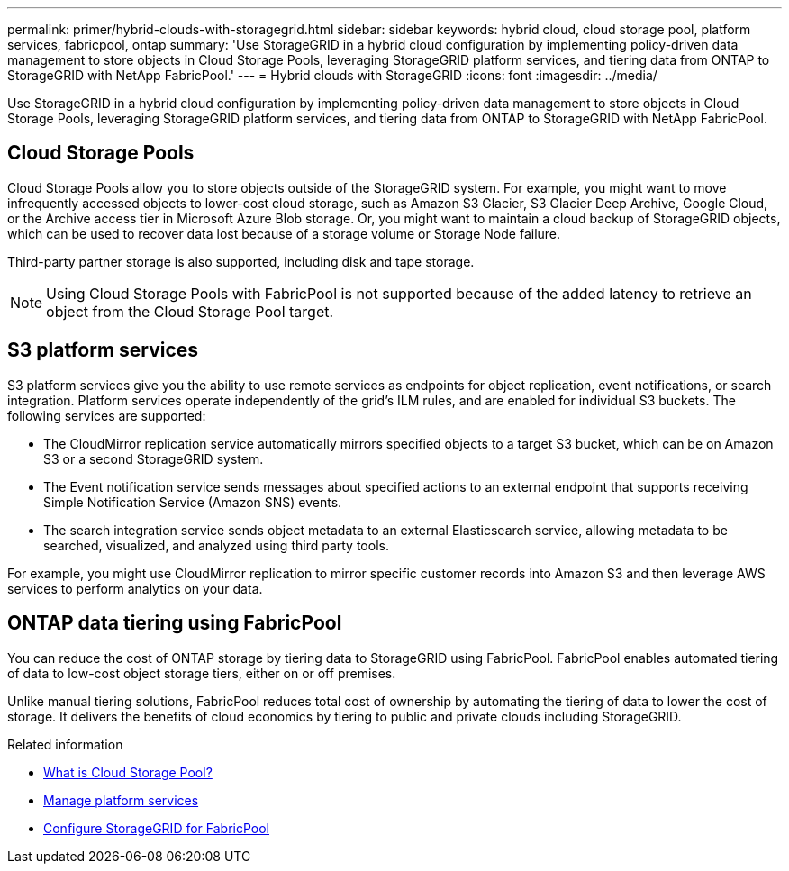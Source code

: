 ---
permalink: primer/hybrid-clouds-with-storagegrid.html
sidebar: sidebar
keywords: hybrid cloud, cloud storage pool, platform services, fabricpool, ontap
summary: 'Use StorageGRID in a hybrid cloud configuration by implementing policy-driven data management to store objects in Cloud Storage Pools, leveraging StorageGRID platform services, and tiering data from ONTAP to StorageGRID with NetApp FabricPool.'
---
= Hybrid clouds with StorageGRID
:icons: font
:imagesdir: ../media/

[.lead]
Use StorageGRID in a hybrid cloud configuration by implementing policy-driven data management to store objects in Cloud Storage Pools, leveraging StorageGRID platform services, and tiering data from ONTAP to StorageGRID with NetApp FabricPool.

== Cloud Storage Pools

Cloud Storage Pools allow you to store objects outside of the StorageGRID system. For example, you might want to move infrequently accessed objects to lower-cost cloud storage, such as Amazon S3 Glacier, S3 Glacier Deep Archive, Google Cloud, or the Archive access tier in Microsoft Azure Blob storage. Or, you might want to maintain a cloud backup of StorageGRID objects, which can be used to recover data lost because of a storage volume or Storage Node failure.

Third-party partner storage is also supported, including disk and tape storage.

NOTE: Using Cloud Storage Pools with FabricPool is not supported because of the added latency to retrieve an object from the Cloud Storage Pool target.

== S3 platform services

S3 platform services give you the ability to use remote services as endpoints for object replication, event notifications, or search integration. Platform services operate independently of the grid's ILM rules, and are enabled for individual S3 buckets. The following services are supported:

* The CloudMirror replication service automatically mirrors specified objects to a target S3 bucket, which can be on Amazon S3 or a second StorageGRID system.
* The Event notification service sends messages about specified actions to an external endpoint that supports receiving Simple Notification Service (Amazon SNS) events.
* The search integration service sends object metadata to an external Elasticsearch service, allowing metadata to be searched, visualized, and analyzed using third party tools.

For example, you might use CloudMirror replication to mirror specific customer records into Amazon S3 and then leverage AWS services to perform analytics on your data.

== ONTAP data tiering using FabricPool

You can reduce the cost of ONTAP storage by tiering data to StorageGRID using FabricPool. FabricPool enables automated tiering of data to low-cost object storage tiers, either on or off premises.

Unlike manual tiering solutions, FabricPool reduces total cost of ownership by automating the tiering of data to lower the cost of storage. It delivers the benefits of cloud economics by tiering to public and private clouds including StorageGRID.

.Related information

* link:../ilm/what-cloud-storage-pool-is.html[What is Cloud Storage Pool?]

* link:../tenant/what-platform-services-are.html[Manage platform services]

* link:../fabricpool/index.html[Configure StorageGRID for FabricPool]
